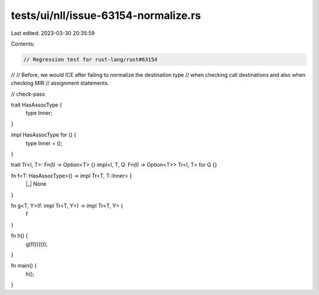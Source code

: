 tests/ui/nll/issue-63154-normalize.rs
=====================================

Last edited: 2023-03-30 20:35:59

Contents:

.. code-block:: rs

    // Regression test for rust-lang/rust#63154
//
// Before, we would ICE after failing to normalize the destination type
// when checking call destinations and also when checking MIR
// assignment statements.

// check-pass

trait HasAssocType {
    type Inner;
}

impl HasAssocType for () {
    type Inner = ();
}

trait Tr<I, T>: Fn(I) -> Option<T> {}
impl<I, T, Q: Fn(I) -> Option<T>> Tr<I, T> for Q {}

fn f<T: HasAssocType>() -> impl Tr<T, T::Inner> {
    |_| None
}

fn g<T, Y>(f: impl Tr<T, Y>) -> impl Tr<T, Y> {
    f
}

fn h() {
    g(f())(());
}

fn main() {
    h();
}


